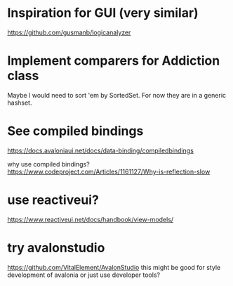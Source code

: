 * Inspiration for GUI (very similar)
https://github.com/gusmanb/logicanalyzer

* Implement comparers for Addiction class
Maybe I would need to sort 'em by SortedSet.  For now they are in a generic
hashset.

* See compiled bindings
https://docs.avaloniaui.net/docs/data-binding/compiledbindings

why use compiled bindings?
https://www.codeproject.com/Articles/1161127/Why-is-reflection-slow

* use reactiveui?
https://www.reactiveui.net/docs/handbook/view-models/

* try avalonstudio
https://github.com/VitalElement/AvalonStudio
this might be good for style development of avalonia
or just use developer tools?
